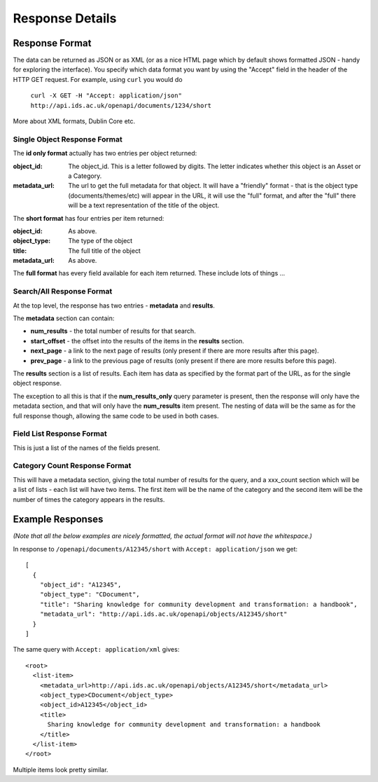 ================
Response Details
================

Response Format
===============

The data can be returned as JSON or as XML (or as a nice HTML page which by
default shows formatted JSON - handy for exploring the interface). You specify
which data format you want by using the "Accept" field in the header of
the HTTP GET request. For example, using ``curl`` you would do

    ``curl -X GET -H "Accept: application/json" http://api.ids.ac.uk/openapi/documents/1234/short``

More about XML formats, Dublin Core etc.

Single Object Response Format
-----------------------------

The **id only format** actually has two entries per object returned:

:object_id: The object_id. This is a letter followed by digits. The letter
        indicates whether this object is an Asset or a Category.
:metadata_url:   The url to get the full metadata for that object. It will have a
        "friendly" format - that is the object type (documents/themes/etc)
        will appear in the URL, it will use the "full" format, and after the
        "full" there will be a text representation of the title of the object.

The **short format** has four entries per item returned:

:object_id:      As above.
:object_type:    The type of the object
:title:          The full title of the object
:metadata_url:   As above.

The **full format** has every field available for each item returned. These
include lots of things ...

Search/All Response Format
--------------------------

At the top level, the response has two entries - **metadata** and **results**. 

The **metadata** section can contain:

* **num_results** - the total number of results for that search.
* **start_offset** - the offset into the results of the items in the **results** section.
* **next_page** - a link to the next page of results (only present if there are more results after this page).
* **prev_page** - a link to the previous page of results (only present if there are more results before this page).

The **results** section is a list of results. Each item has data as specified
by the format part of the URL, as for the single object response.

The exception to all this is that if the **num_results_only** query parameter
is present, then the response will only have the metadata section, and that
will only have the **num_results** item present. The nesting of data will be
the same as for the full response though, allowing the same code to be used in
both cases.

Field List Response Format
--------------------------

This is just a list of the names of the fields present.

Category Count Response Format
------------------------------

This will have a metadata section, giving the total number of results for the query,
and a xxx_count section which will be a list of lists - each list will have two
items. The first item will be the name of the category and the second
item will be the number of times the category appears in the results.

Example Responses
=================

*(Note that all the below examples are nicely formatted, the actual format will
not have the whitespace.)*

In response to ``/openapi/documents/A12345/short`` with ``Accept: application/json`` we get::

  [
    {
      "object_id": "A12345", 
      "object_type": "CDocument", 
      "title": "Sharing knowledge for community development and transformation: a handbook", 
      "metadata_url": "http://api.ids.ac.uk/openapi/objects/A12345/short"
    }
  ]

The same query with ``Accept: application/xml`` gives::

  <root>
    <list-item>
      <metadata_url>http://api.ids.ac.uk/openapi/objects/A12345/short</metadata_url>
      <object_type>CDocument</object_type>
      <object_id>A12345</object_id>
      <title>
        Sharing knowledge for community development and transformation: a handbook
      </title>
    </list-item>
  </root>

Multiple items look pretty similar.
